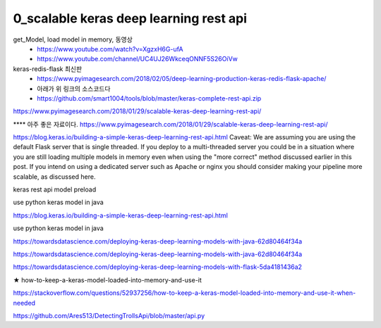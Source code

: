 
============
0_scalable keras deep learning rest api
============

get_Model, load model in memory, 동영상 
 * https://www.youtube.com/watch?v=XgzxH6G-ufA
 * https://www.youtube.com/channel/UC4UJ26WkceqONNF5S26OiVw

  
keras-redis-flask 최신판   
 * https://www.pyimagesearch.com/2018/02/05/deep-learning-production-keras-redis-flask-apache/   
 * 아래가 위 링크의 소스코드다
 * https://github.com/smart1004/tools/blob/master/keras-complete-rest-api.zip

https://www.pyimagesearch.com/2018/01/29/scalable-keras-deep-learning-rest-api/   


**** 아주 좋은 자료이다.  
https://www.pyimagesearch.com/2018/01/29/scalable-keras-deep-learning-rest-api/

https://blog.keras.io/building-a-simple-keras-deep-learning-rest-api.html
Caveat: We are assuming you are using the default Flask server that is single threaded. If you deploy to a multi-threaded server you could be in a situation where you are still loading multiple models in memory even when using the "more correct" method discussed earlier in this post. If you intend on using a dedicated server such as Apache or nginx you should consider making your pipeline more scalable, as discussed here.


keras rest api model preload

use python keras model in java

https://blog.keras.io/building-a-simple-keras-deep-learning-rest-api.html

use python keras model in java

https://towardsdatascience.com/deploying-keras-deep-learning-models-with-java-62d80464f34a

https://towardsdatascience.com/deploying-keras-deep-learning-models-with-java-62d80464f34a


https://towardsdatascience.com/deploying-keras-deep-learning-models-with-flask-5da4181436a2


★
how-to-keep-a-keras-model-loaded-into-memory-and-use-it

https://stackoverflow.com/questions/52937256/how-to-keep-a-keras-model-loaded-into-memory-and-use-it-when-needed

https://github.com/Ares513/DetectingTrollsApi/blob/master/api.py
